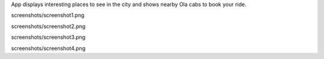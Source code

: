 App displays interesting places to see in the city and shows nearby Ola cabs to book your ride.

.. image::
screenshots/screenshot1.png

.. image::
screenshots/screenshot2.png

.. image::
screenshots/screenshot3.png

.. image::
screenshots/screenshot4.png
